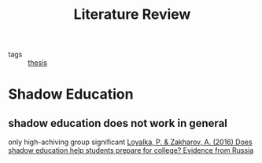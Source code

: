 #+title: Literature Review
#+ROAM_TAGS: thesis

- tags :: [[id:aadc775c-9381-4e46-bbc7-eead5f23a16f][thesis]]

* Shadow Education

** shadow education does not work in general
   only high-achiving group significant
   [[zotero://select/items/1_WFIMHFIG][Loyalka, P. & Zakharov, A. (2016) Does shadow education help students prepare for college? Evidence from Russia]]


